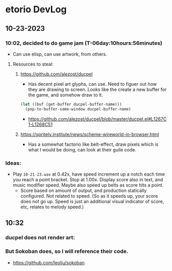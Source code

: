 * etorio DevLog
** 10-23-2023
*** 10:02, decided to do game jam (T-06day:10hours:56minutes)
- Can use elisp, can use artwork, from others.

**** Resources to steal:
***** https://github.com/alezost/ducpel
  - Has decent pixel art glyphs, can use. Need to figuer out how they are drawing to screen. Looks like the create a new buffer for the game, and somehow draw to it.

#+begin_src emacs-lisp :tangle yes
  (let ((buf (get-buffer ducpel-buffer-name)))
    (pop-to-buffer-same-window ducpel-buffer-name)
#+end_src
- https://github.com/alezost/ducpel/blob/master/ducpel.el#L1267C1-L1268C51


***** https://spritely.institute/news/scheme-wireworld-in-browser.html
- Has a somewhat factorio like belt-effect, draw pixels which is what I would be doing, can look at their guile code.

*** Ideas:
- Play ~10-21-23.wav~ at 0.42x, have speed increment up a notch each time you reach a point bracket. Stop at 1.00x. Display score also in text, and music modifier speed. Maybe also speed up belts as score hits a point.
  - Score based on amount of output, and production statically configured. Not related to speed. (So as it speeds up, your score does not go up. Speed is just an additional visual indicator of score, etc, relates to melody speed.)

** 10:32

*** ducpel does not render art:

#+ATTR_ORG: :width 600
[[file:.images/2023-10-23_10-32-58_screenshot.png]]

*** But Sokoban does, so I will reference their code.

#+ATTR_ORG: :width 600
[[file:.images/2023-10-23_10-33-20_screenshot.png]]
- https://github.com/leoliu/sokoban

